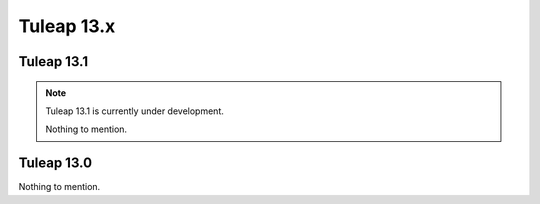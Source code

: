 Tuleap 13.x
###########

Tuleap 13.1
===========

.. NOTE::

  Tuleap 13.1 is currently under development.

  Nothing to mention.


Tuleap 13.0
===========

Nothing to mention.
